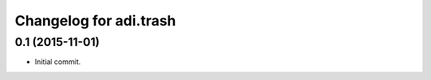 Changelog for adi.trash
=======================
 

0.1 (2015-11-01)
---------------

- Initial commit.
    
